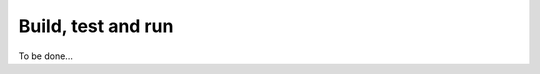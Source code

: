.. _buildTestAndRun:

=====================
 Build, test and run
=====================

To be done...
